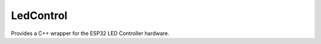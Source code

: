 LedControl
==========

.. highlight:: c++

Provides a C++ wrapper for the ESP32 LED Controller hardware.
